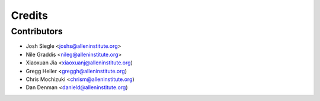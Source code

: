 =======
Credits
=======

Contributors
----------------

* Josh Siegle <joshs@alleninstitute.org>
* Nile Graddis <nileg@alleninstitute.org>
* Xiaoxuan Jia <xiaoxuanj@alleninstitute.org)
* Gregg Heller <greggh@alleninstitute.org)
* Chris Mochizuki <chrism@alleninstitute.org)
* Dan Denman <danield@alleninstitute.org)